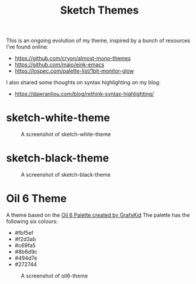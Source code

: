 #+TITLE: Sketch Themes

This is an ongoing evolution of my theme, inspired by a bunch of resources I’ve
found online:

- https://github.com/cryon/almost-mono-themes
- https://github.com/maio/eink-emacs
- https://lospec.com/palette-list/1bit-monitor-glow

I also shared some thoughts on syntax highlighting on my blog:

- https://dawranliou.com/blog/rethink-syntax-highlighting/

* sketch-white-theme

#+CAPTION: A screenshot of sketch-white-theme
[[./screenshots/sketch-white-theme.png]]

* sketch-black-theme

#+CAPTION: A screenshot of sketch-black-theme
[[./screenshots/sketch-black-theme-on-white.png]]

* Oil 6 Theme

A theme based on the [[https://lospec.com/palette-list/oil-6][Oil 6 Palette created by GrafxKid]] The palette has the
following six colours:

- #fbf5ef
- #f2d3ab
- #c69fa5
- #8b6d9c
- #494d7e
- #272744

#+CAPTION: A screenshot of oil6-theme
[[file:screenshots/oil6-theme.png]]
